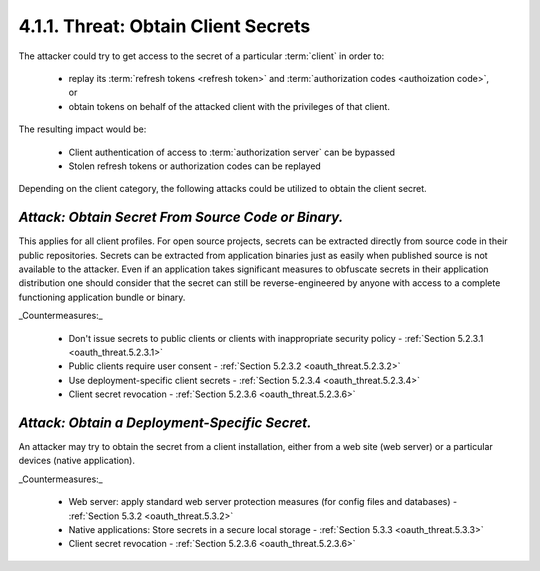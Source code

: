 4.1.1.  Threat: Obtain Client Secrets
^^^^^^^^^^^^^^^^^^^^^^^^^^^^^^^^^^^^^^^^^^^^^^^^^^^^^^

The attacker could try to get access to the secret of a particular :term:`client` in order to:

    -   replay its :term:`refresh tokens <refresh token>`  and :term:`authorization codes <authoization code>`, or

    -   obtain tokens on behalf of the attacked client with the privileges of that client.

The resulting impact would be:

    -   Client authentication of access to :term:`authorization server` can be bypassed

    -   Stolen refresh tokens or authorization codes can be replayed

Depending on the client category, 
the following attacks could be utilized to obtain the client secret.

*Attack: Obtain Secret From Source Code or Binary.* 
~~~~~~~~~~~~~~~~~~~~~~~~~~~~~~~~~~~~~~~~~~~~~~~~~~~~~~~~~~~~~~~~

This applies for all client profiles.  
For open source projects, secrets can be extracted directly from source code in their public repositories.
Secrets can be extracted from application binaries just as easily when published source is not available to the attacker.  
Even if an application takes significant measures to obfuscate secrets in their application distribution one should consider 
that the secret can still be reverse-engineered by anyone with access to a complete functioning application bundle or binary.

_Countermeasures:_

    -   Don't issue secrets to public clients or clients with inappropriate security policy - :ref:`Section 5.2.3.1 <oauth_threat.5.2.3.1>`

    -   Public clients require user consent - :ref:`Section 5.2.3.2 <oauth_threat.5.2.3.2>`

    -   Use deployment-specific client secrets - :ref:`Section 5.2.3.4 <oauth_threat.5.2.3.4>`

    -   Client secret revocation - :ref:`Section 5.2.3.6 <oauth_threat.5.2.3.6>`


*Attack: Obtain a Deployment-Specific Secret.* 
~~~~~~~~~~~~~~~~~~~~~~~~~~~~~~~~~~~~~~~~~~~~~~~~

An attacker may try to obtain the secret from a client installation, 
either from a web site (web server) or a particular devices (native application).

_Countermeasures:_

    -   Web server: apply standard web server protection measures 
        (for config files and databases) - :ref:`Section 5.3.2 <oauth_threat.5.3.2>`

    -   Native applications: Store secrets in a secure local storage - :ref:`Section 5.3.3 <oauth_threat.5.3.3>`

    -   Client secret revocation - :ref:`Section 5.2.3.6 <oauth_threat.5.2.3.6>`

